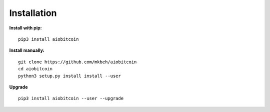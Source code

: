 Installation
------------

**Install with pip:**
::

    pip3 install aiobitcoin

**Install manually:**
::

    git clone https://github.com/mkbeh/aiobitcoin
    cd aiobitcoin
    python3 setup.py install install --user

**Upgrade**
::

    pip3 install aiobitcoin --user --upgrade